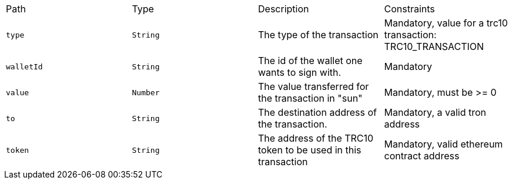 |===
|Path|Type|Description|Constraints
|`+type+`
|`+String+`
|The type of the transaction
|Mandatory, value for a trc10 transaction: TRC10_TRANSACTION
|`+walletId+`
|`+String+`
|The id of the wallet one wants to sign with.
|Mandatory
|`+value+`
|`+Number+`
|The value transferred for the transaction in "sun"
|Mandatory, must be >= 0
|`+to+`
|`+String+`
|The destination address of the transaction.
|Mandatory, a valid tron address
|`+token+`
|`+String+`
|The address of the TRC10 token to be used in this transaction
|Mandatory, valid ethereum contract address
|===